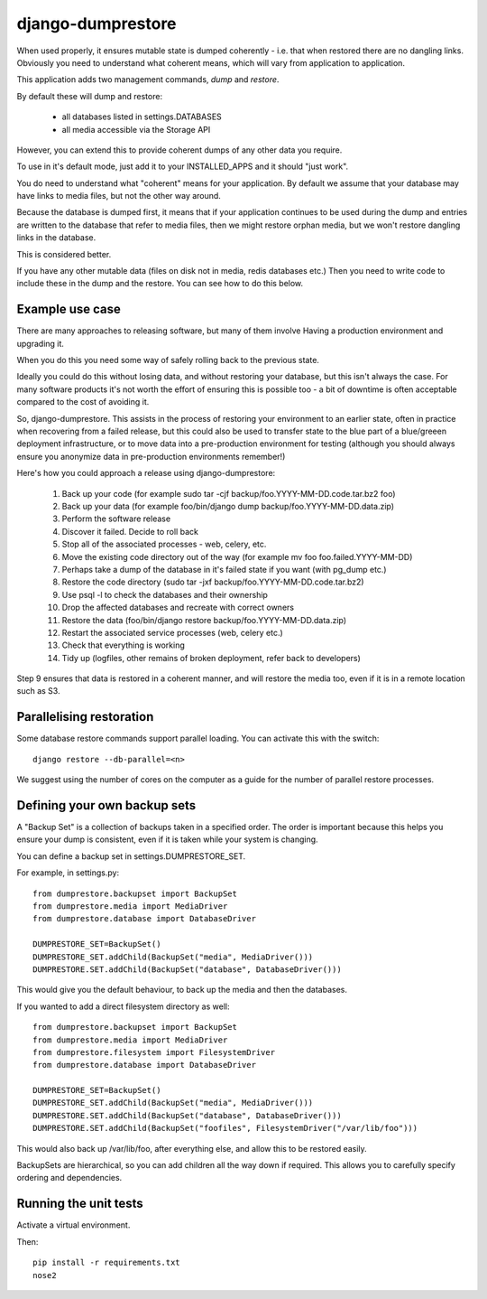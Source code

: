 ==================
django-dumprestore
==================

When used properly, it ensures mutable state is dumped coherently - i.e. that
when restored there are no dangling links. Obviously you need to understand what
coherent means, which will vary from application to application.

This application adds two management commands, `dump` and `restore`.

By default these will dump and restore:

 * all databases listed in settings.DATABASES
 * all media accessible via the Storage API

However, you can extend this to provide coherent dumps of any other data you
require.

To use in it's default mode, just add it to your INSTALLED_APPS and it should
"just work".

You do need to understand what "coherent" means for your application. By default
we assume that your database may have links to media files, but not the other
way around.

Because the database is dumped first, it means that if your application
continues to be used during the dump and entries are written to the database
that refer to media files, then we might restore orphan media, but we won't
restore dangling links in the database.

This is considered better.

If you have any other mutable data (files on disk not in media, redis databases
etc.) Then you need to write code to include these in the dump and the restore.
You can see how to do this below.

Example use case
================

There are many approaches to releasing software, but many of them involve
Having a production environment and upgrading it.

When you do this you need some way of safely rolling back to the previous state.

Ideally you could do this without losing data, and without restoring your
database, but this isn't always the case. For many software products it's not
worth the
effort of ensuring this is possible too - a bit of downtime is often acceptable
compared to the cost of avoiding it.

So, django-dumprestore.  This assists in the process of restoring your environment
to an earlier state, often in practice when recovering from a failed release, but this
could also be used to transfer state to the blue part of a blue/greeen deployment
infrastructure, or to move data into a pre-production environment for testing (although
you should always ensure you anonymize data in pre-production environments remember!)

Here's how you could approach a release using django-dumprestore:

 1. Back up your code (for example sudo tar -cjf backup/foo.YYYY-MM-DD.code.tar.bz2 foo)
 2. Back up your data (for example foo/bin/django dump backup/foo.YYYY-MM-DD.data.zip)
 3. Perform the software release
 4. Discover it failed. Decide to roll back
 5. Stop all of the associated processes - web, celery, etc.
 6. Move the existing code directory out of the way (for example mv foo foo.failed.YYYY-MM-DD)
 7. Perhaps take a dump of the database in it's failed state if you want (with pg_dump etc.)
 8. Restore the code directory (sudo tar -jxf backup/foo.YYYY-MM-DD.code.tar.bz2)
 9. Use psql -l to check the databases and their ownership
 10. Drop the affected databases and recreate with correct owners
 11. Restore the data (foo/bin/django restore backup/foo.YYYY-MM-DD.data.zip)
 12. Restart the associated service processes (web, celery etc.)
 13. Check that everything is working
 14. Tidy up (logfiles, other remains of broken deployment, refer back to developers)

Step 9 ensures that data is restored in a coherent manner, and will restore the
media too, even if it is in a remote location such as S3.

Parallelising restoration
=========================

Some database restore commands support parallel loading. You can activate this
with the switch::

    django restore --db-parallel=<n>

We suggest using the number of cores on the computer as a guide for the number
of parallel restore processes.

Defining your own backup sets
=============================

A "Backup Set" is a collection of backups taken in a specified order. The order is important because this helps you ensure your dump is consistent, even if it is taken while your system is changing.

You can define a backup set in settings.DUMPRESTORE_SET.

For example, in settings.py::

    from dumprestore.backupset import BackupSet
    from dumprestore.media import MediaDriver
    from dumprestore.database import DatabaseDriver

    DUMPRESTORE_SET=BackupSet()
    DUMPRESTORE_SET.addChild(BackupSet("media", MediaDriver()))
    DUMPRESTORE.SET.addChild(BackupSet("database", DatabaseDriver()))

This would give you the default behaviour, to back up the media and then the databases.

If you wanted to add a direct filesystem directory as well::

    from dumprestore.backupset import BackupSet
    from dumprestore.media import MediaDriver
    from dumprestore.filesystem import FilesystemDriver
    from dumprestore.database import DatabaseDriver

    DUMPRESTORE_SET=BackupSet()
    DUMPRESTORE_SET.addChild(BackupSet("media", MediaDriver()))
    DUMPRESTORE.SET.addChild(BackupSet("database", DatabaseDriver()))
    DUMPRESTORE.SET.addChild(BackupSet("foofiles", FilesystemDriver("/var/lib/foo")))

This would also back up /var/lib/foo, after everything else, and allow this to be restored easily.

BackupSets are hierarchical, so you can add children all the way down if required. This allows you to carefully specify ordering and dependencies.

Running the unit tests
======================

Activate a virtual environment.

Then::

    pip install -r requirements.txt
    nose2

